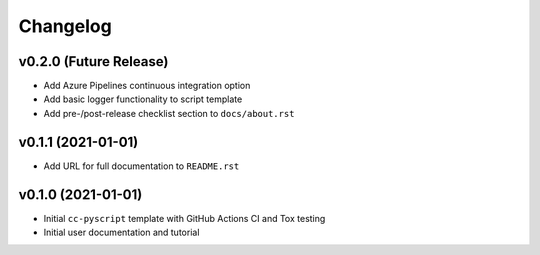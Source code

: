 Changelog
=========

.. _future-releases:

v0.2.0 (Future Release)
-----------------------

* Add Azure Pipelines continuous integration option
* Add basic logger functionality to script template
* Add pre-/post-release checklist section to ``docs/about.rst``

v0.1.1 (2021-01-01)
-------------------

* Add URL for full documentation to ``README.rst``


v0.1.0 (2021-01-01)
-------------------

* Initial ``cc-pyscript`` template with GitHub Actions CI and Tox testing
* Initial user documentation and tutorial
